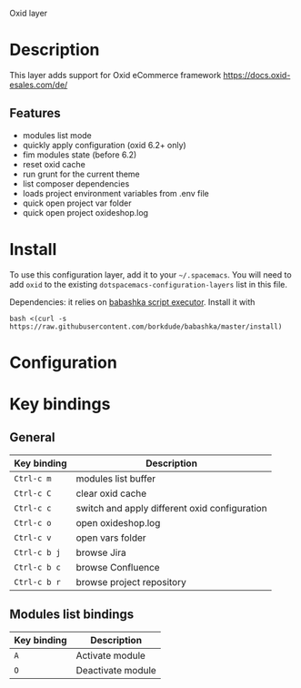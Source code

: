 Oxid layer

#+TAGS: layer|tool

* Description
  This layer adds support for Oxid eCommerce framework
  https://docs.oxid-esales.com/de/
  
** Features
- modules list mode
- quickly apply configuration (oxid 6.2+ only)
- fim modules state (before 6.2)
- reset oxid cache
- run grunt for the current theme
- list composer dependencies
- loads project environment variables from .env file
- quick open project var folder
- quick open project oxideshop.log

* Install
  To use this configuration layer, add it to your =~/.spacemacs=. You will need to
  add =oxid= to the existing =dotspacemacs-configuration-layers= list in this
  file.

  Dependencies: it relies on [[https://github.com/borkdude/babashka][babashka script executor]].
  Install it with

  #+BEGIN_SRC shell
    bash <(curl -s https://raw.githubusercontent.com/borkdude/babashka/master/install)
  #+END_SRC

* Configuration
  
* Key bindings
  
** General
| Key binding  | Description                                   |
|--------------+-----------------------------------------------|
| ~Ctrl-c m~   | modules list buffer                           |
| ~Ctrl-c C~   | clear oxid cache                              |
| ~Ctrl-c c~   | switch and apply different oxid configuration |
| ~Ctrl-c o~   | open oxideshop.log                            |
| ~Ctrl-c v~   | open vars folder                              |
| ~Ctrl-c b j~ | browse Jira                                   |
| ~Ctrl-c b c~ | browse Confluence                             |
| ~Ctrl-c b r~ | browse project repository                     |


** Modules list bindings
| Key binding | Description       |
|-------------+-------------------|
| ~A~         | Activate module   |
| ~O~         | Deactivate module |

